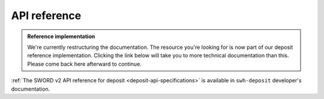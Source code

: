 API reference
=============

.. admonition:: Reference implementation
   :class: note

   We're currently restructuring the documentation. The resource you're looking for is
   now part of our deposit reference implementation. Clicking the link below will take
   you to more technical documentation than this. Please come back here afterward to
   continue.

:ref:`The SWORD v2 API reference for deposit <deposit-api-specifications>` is available
in ``swh-deposit`` developer's documentation.
